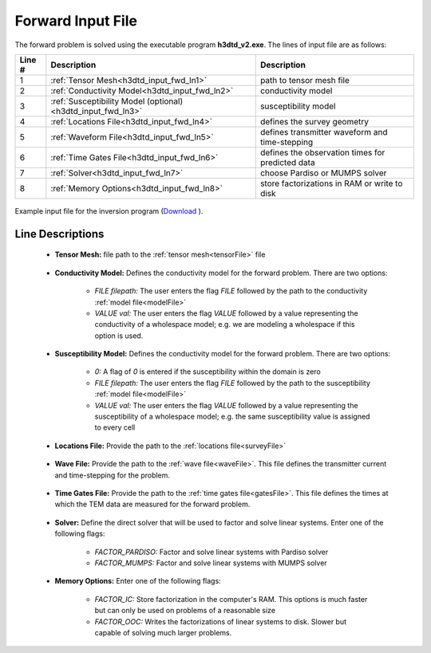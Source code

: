.. _h3dtd_input_fwd:

Forward Input File
==================

The forward problem is solved using the executable program **h3dtd_v2.exe**. The lines of input file are as follows:

.. tabularcolumns:: |L|C|C|

+--------+--------------------------------------------------------------+----------------------------------------------------+
| Line # | Description                                                  | Description                                        |
+========+==============================================================+====================================================+
| 1      | :ref:`Tensor Mesh<h3dtd_input_fwd_ln1>`                      | path to tensor mesh file                           |
+--------+--------------------------------------------------------------+----------------------------------------------------+
| 2      | :ref:`Conductivity Model<h3dtd_input_fwd_ln2>`               | conductivity model                                 |
+--------+--------------------------------------------------------------+----------------------------------------------------+
| 3      | :ref:`Susceptibility Model (optional)<h3dtd_input_fwd_ln3>`  | susceptibility model                               |
+--------+--------------------------------------------------------------+----------------------------------------------------+
| 4      | :ref:`Locations File<h3dtd_input_fwd_ln4>`                   | defines the survey geometry                        |
+--------+--------------------------------------------------------------+----------------------------------------------------+
| 5      | :ref:`Waveform File<h3dtd_input_fwd_ln5>`                    | defines transmitter waveform and time-stepping     |
+--------+--------------------------------------------------------------+----------------------------------------------------+
| 6      | :ref:`Time Gates File<h3dtd_input_fwd_ln6>`                  | defines the observation times for predicted data   |
+--------+--------------------------------------------------------------+----------------------------------------------------+
| 7      | :ref:`Solver<h3dtd_input_fwd_ln7>`                           | choose Pardiso or MUMPS solver                     |
+--------+--------------------------------------------------------------+----------------------------------------------------+
| 8      | :ref:`Memory Options<h3dtd_input_fwd_ln8>`                   | store factorizations in RAM or write to disk       |
+--------+--------------------------------------------------------------+----------------------------------------------------+


.. figure:: images/fwd_input.png
    :align: center
    :width: 700

    Example input file for the inversion program (`Download <https://github.com/ubcgif/H3DTD/raw/main/assets/input_files/h3dtd.inp>`__ ). 


Line Descriptions
^^^^^^^^^^^^^^^^^

.. _h3dtd_input_fwd_ln1:

    - **Tensor Mesh:** file path to the :ref:`tensor mesh<tensorFile>` file


.. _h3dtd_input_fwd_ln2:

    - **Conductivity Model:** Defines the conductivity model for the forward problem. There are two options:

        - *FILE filepath:* The user enters the flag *FILE* followed by the path to the conductivity :ref:`model file<modelFile>`
        - *VALUE val:* The user enters the flag *VALUE* followed by a value representing the conductivity of a wholespace model; e.g. we are modeling a wholespace if this option is used.


.. _h3dtd_input_fwd_ln3:
    
    - **Susceptibility Model:** Defines the conductivity model for the forward problem. There are two options:

        - *0:* A flag of *0* is entered if the susceptibility within the domain is zero
        - *FILE filepath:* The user enters the flag *FILE* followed by the path to the susceptibility :ref:`model file<modelFile>`
        - *VALUE val:* The user enters the flag *VALUE* followed by a value representing the susceptibility of a wholespace model; e.g. the same susceptibility value is assigned to every cell


.. _h3dtd_input_fwd_ln4:

    - **Locations File:** Provide the path to the :ref:`locations file<surveyFile>`


.. _h3dtd_input_fwd_ln5:
    
    - **Wave File:** Provide the path to the :ref:`wave file<waveFile>`. This file defines the transmitter current and time-stepping for the problem.


.. _h3dtd_input_fwd_ln6:

    - **Time Gates File:** Provide the path to the :ref:`time gates file<gatesFile>`. This file defines the times at which the TEM data are measured for the forward problem.

.. _h3dtd_input_fwd_ln7:
    
    - **Solver:** Define the direct solver that will be used to factor and solve linear systems. Enter one of the following flags:

        - *FACTOR_PARDISO:* Factor and solve linear systems with Pardiso solver
        - *FACTOR_MUMPS:* Factor and solve linear systems with MUMPS solver


.. _h3dtd_input_fwd_ln8:

    - **Memory Options:** Enter one of the following flags:

        - *FACTOR_IC:* Store factorization in the computer's RAM. This options is much faster but can only be used on problems of a reasonable size
        - *FACTOR_OOC:* Writes the factorizations of linear systems to disk. Slower but capable of solving much larger problems.
